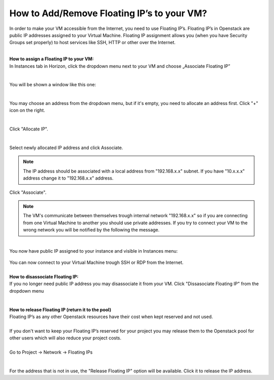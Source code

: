 How to Add/Remove Floating IP’s to your VM?
===========================================


In order to make your VM accessible from the Internet, you need to use Floating IP’s. Floating IP’s in Openstack are public IP addresses assigned to your Virtual Machine. Floating IP assignment allows you (when you have Security Groups set properly) to host services like SSH, HTTP or other over the Internet.

|

| **How to assign a Floating IP to your VM:**
| In Instances tab in Horizon, click the dropdown menu next to your VM and choose „Associate Floating IP”
.. figure:: https://raw.githubusercontent.com/CloudFerro/cf3-doc/main/source/networking/addremovefip/fip1.png
   :align: center
|
| You will be shown a window like this one:
.. figure:: https://raw.githubusercontent.com/CloudFerro/cf3-doc/main/source/networking/addremovefip/fip2.png
   :align: center
|
| You may choose an address from the dropdown menu, but if it's empty, you need to allocate an address first. Click "+" icon on the right.

.. figure:: https://raw.githubusercontent.com/CloudFerro/cf3-doc/main/source/networking/addremovefip/fip3.png
   :align: center
|
| Click "Allocate IP".
.. figure:: https://raw.githubusercontent.com/CloudFerro/cf3-doc/main/source/networking/addremovefip/fip4.png
   :align: center
|   
| Select newly allocated IP address and click Associate.
.. figure:: https://raw.githubusercontent.com/CloudFerro/cf3-doc/main/source/networking/addremovefip/fip5.png
   :align: center


.. note::
   
   The IP address should be associated with a local address from "192.168.x.x" subnet. If you have "10.x.x.x" address change it to "192.168.x.x" address.
   
   
Click "Associate".

 
.. note::

   The VM's communicate between themselves trough internal network "192.168.x.x" so if you are connecting from one Virtual Machine to another 
   you should use private addresses. If you try to connect your VM to the wrong network you will be notified by the following the message.
   
 
.. figure:: https://raw.githubusercontent.com/CloudFerro/cf3-doc/main/source/networking/addremovefip/fip6.png
   :align: center
 

|
| You now have public IP assigned to your instance and visible in Instances menu:
.. figure:: https://raw.githubusercontent.com/CloudFerro/cf3-doc/main/source/networking/addremovefip/fip7.png
   :align: center

| You can now connect to your Virtual Machine trough SSH or RDP from the Internet.
|
| **How to disassociate Floating IP:**

| If you no longer need public IP address you may disassociate it from your VM. Click "Dissasociate Floating IP" from the dropdown menu
.. figure:: https://raw.githubusercontent.com/CloudFerro/cf3-doc/main/source/networking/addremovefip/fip8.png
   :align: center
|
| **How to release Floating IP (return it to the pool)**

| Floating IP’s as any other Openstack resources have their cost when kept reserved and not used.
|
| If you don't want to keep your Floating IP’s reserved for your project you may release them to the Openstack pool for other users which will also reduce your project costs.
|
| Go to Project → Network → Floating IPs
.. figure:: https://raw.githubusercontent.com/CloudFerro/cf3-doc/main/source/networking/addremovefip/fip9.png
   :align: center   
|
| For the address that is not in use, the "Release Floating IP" option will be available. Click it to release the IP address.

